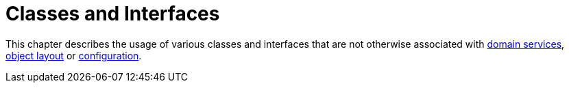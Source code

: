 = Classes and Interfaces

:Notice: Licensed to the Apache Software Foundation (ASF) under one or more contributor license agreements. See the NOTICE file distributed with this work for additional information regarding copyright ownership. The ASF licenses this file to you under the Apache License, Version 2.0 (the "License"); you may not use this file except in compliance with the License. You may obtain a copy of the License at. http://www.apache.org/licenses/LICENSE-2.0 . Unless required by applicable law or agreed to in writing, software distributed under the License is distributed on an "AS IS" BASIS, WITHOUT WARRANTIES OR  CONDITIONS OF ANY KIND, either express or implied. See the License for the specific language governing permissions and limitations under the License.


This chapter describes the usage of various classes and interfaces that are not otherwise associated with xref:refguide:applib-svc:about.adoc[domain services], xref:userguide:ROOT:ui-layout-and-hints.adoc#object-layout[object layout] or xref:refguide:config:about.adoc[configuration].




